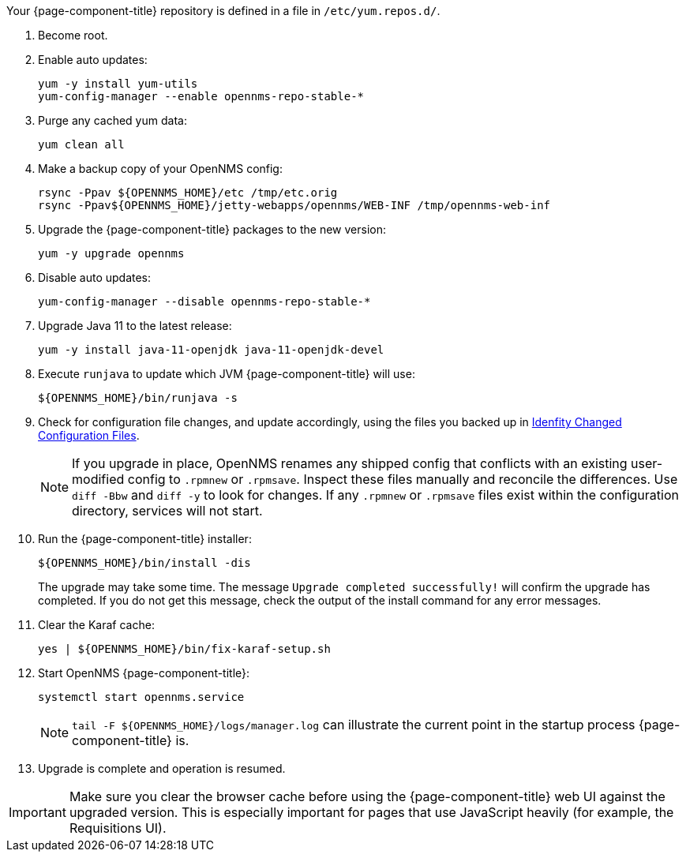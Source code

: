 
Your {page-component-title} repository is defined in a file in `/etc/yum.repos.d/`.
ifeval::["{page-component-title}" == "Horizon"]
It most likely will be named `opennms-repo-stable-<OSversion>.repo`, but is not guaranteed to be.
endif::[]
ifeval::["{page-component-title}" == "Meridian"]
It may be named `{page-component-title}.repo`, but is not guaranteed to be.
endif::[]

. Become root.
ifeval::["{page-component-title}" == "Meridian"]
. Use the text editor of your choice to edit your {page-component-title} repository config to change the `baseurl` of the repository from the old release family to the new release family.
Similar to the following: /https://REPO_USER:REPO_PASS@meridian.opennms.com/packages/2021/stable/rhel8, where REPO_USER and REPO_PASS are your {page-component-title} subscription credentials.
endif::[]
. Enable auto updates:
+
[source, console]
----
yum -y install yum-utils
yum-config-manager --enable opennms-repo-stable-*
----

. Purge any cached yum data:
+
[source, console]
----
yum clean all
----

. Make a backup copy of your OpenNMS config:

+
[source, console]
----
rsync -Ppav ${OPENNMS_HOME}/etc /tmp/etc.orig
rsync -Ppav${OPENNMS_HOME}/jetty-webapps/opennms/WEB-INF /tmp/opennms-web-inf
----

. Upgrade the {page-component-title} packages to the new version:
+
[source, console]
----
yum -y upgrade opennms
----

. Disable auto updates:
+
[source, console]
----
yum-config-manager --disable opennms-repo-stable-*
----

. Upgrade Java 11 to the latest release:
+
[source, console]
----
yum -y install java-11-openjdk java-11-openjdk-devel
----

. Execute `runjava` to update which JVM {page-component-title} will use:
+
[source, console]
----
${OPENNMS_HOME}/bin/runjava -s
----

. Check for configuration file changes, and update accordingly, using the files you backed up in xref:deployment:upgrade/diff.adoc#run_diff[Idenfity Changed Configuration Files].
+
NOTE: If you upgrade in place, OpenNMS renames any shipped config that conflicts with an existing user-modified config to `.rpmnew` or `.rpmsave`.
Inspect these files manually and reconcile the differences.
Use `diff -Bbw` and `diff -y` to look for changes.
If any `.rpmnew` or `.rpmsave` files exist within the configuration directory, services will not start.

. Run the {page-component-title} installer:
+
[source, console]
----
${OPENNMS_HOME}/bin/install -dis
----
+

The upgrade may take some time.
The message `Upgrade completed successfully!` will confirm the upgrade has completed.
If you do not get this message, check the output of the install command for any error messages.

. Clear the Karaf cache:
+
[source, console]
----
yes | ${OPENNMS_HOME}/bin/fix-karaf-setup.sh
----

. Start OpenNMS {page-component-title}:
+
[source, console]
----
systemctl start opennms.service
----
+
NOTE: `tail -F $\{OPENNMS_HOME}/logs/manager.log` can illustrate the current point in the startup process {page-component-title} is.

. Upgrade is complete and operation is resumed.

IMPORTANT: Make sure you clear the browser cache before using the {page-component-title} web UI against the upgraded version.
This is especially important for pages that use JavaScript heavily (for example, the Requisitions UI).